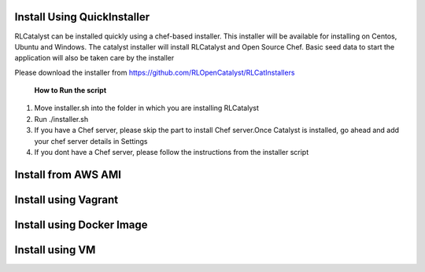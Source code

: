 


.. _install-installer:


Install Using QuickInstaller
============================

RLCatalyst can be installed quickly using a chef-based installer. This installer will be available for installing on Centos, Ubuntu and Windows. The catalyst installer will install RLCatalyst and Open Source Chef. Basic seed data to start the application will also be taken care by the installer

Please download the installer from https://github.com/RLOpenCatalyst/RLCatInstallers

 **How to Run the script**

1. Move installer.sh into the folder in which you are installing RLCatalyst
2. Run ./installer.sh
3. If you have a Chef server, please skip the part to install Chef server.Once Catalyst is installed, go ahead and add your chef server details in Settings
4. If you dont have a Chef server, please follow the instructions from the installer script

.. _install-ami:

Install from AWS AMI
====================

.. _install-vagrant:
Install using Vagrant
=====================

.. _install-docker:

Install using Docker Image
==========================

.. _install-vm:
Install using VM
================